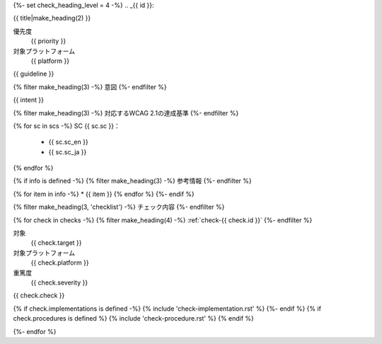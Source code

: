 {%- set check_heading_level = 4 -%}
.. _{{ id }}:

{{ title|make_heading(2) }}

優先度
   {{ priority }}
対象プラットフォーム
   {{ platform }}

{{ guideline }}

{% filter make_heading(3) -%}
意図
{%- endfilter %}

{{ intent }}

{% filter make_heading(3) -%}
対応するWCAG 2.1の達成基準
{%- endfilter %}

{% for sc in scs -%}
SC {{ sc.sc }}：
   -  {{ sc.sc_en }}
   -  {{ sc.sc_ja }}
{% endfor %}

{% if info is defined -%}
{% filter make_heading(3) -%}
参考情報
{%- endfilter %}

{% for item in info -%}
*  {{ item }}
{% endfor %}
{%- endif %}

{% filter make_heading(3, 'checklist') -%}
チェック内容
{%- endfilter %}

{% for check in checks -%}
{% filter make_heading(4) -%}
:ref:`check-{{ check.id }}`
{%- endfilter %}

対象
   {{ check.target }}
対象プラットフォーム
   {{ check.platform }}
重篤度
   {{ check.severity }}

{{ check.check }}

{% if check.implementations is defined -%}
{% include 'check-implementation.rst' %}
{%- endif %}
{% if check.procedures is defined %}
{% include 'check-procedure.rst' %}
{% endif %}

{%- endfor %}
